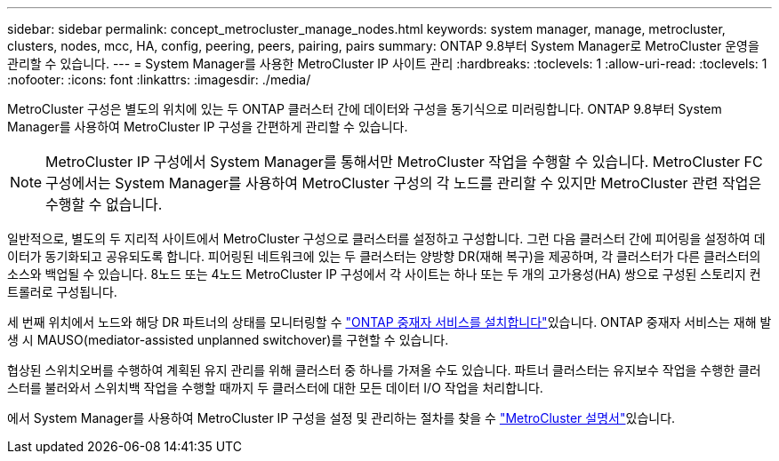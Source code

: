 ---
sidebar: sidebar 
permalink: concept_metrocluster_manage_nodes.html 
keywords: system manager, manage, metrocluster, clusters, nodes, mcc, HA, config, peering, peers, pairing, pairs 
summary: ONTAP 9.8부터 System Manager로 MetroCluster 운영을 관리할 수 있습니다. 
---
= System Manager를 사용한 MetroCluster IP 사이트 관리
:hardbreaks:
:toclevels: 1
:allow-uri-read: 
:toclevels: 1
:nofooter: 
:icons: font
:linkattrs: 
:imagesdir: ./media/


[role="lead"]
MetroCluster 구성은 별도의 위치에 있는 두 ONTAP 클러스터 간에 데이터와 구성을 동기식으로 미러링합니다. ONTAP 9.8부터 System Manager를 사용하여 MetroCluster IP 구성을 간편하게 관리할 수 있습니다.


NOTE: MetroCluster IP 구성에서 System Manager를 통해서만 MetroCluster 작업을 수행할 수 있습니다. MetroCluster FC 구성에서는 System Manager를 사용하여 MetroCluster 구성의 각 노드를 관리할 수 있지만 MetroCluster 관련 작업은 수행할 수 없습니다.

일반적으로, 별도의 두 지리적 사이트에서 MetroCluster 구성으로 클러스터를 설정하고 구성합니다. 그런 다음 클러스터 간에 피어링을 설정하여 데이터가 동기화되고 공유되도록 합니다. 피어링된 네트워크에 있는 두 클러스터는 양방향 DR(재해 복구)을 제공하며, 각 클러스터가 다른 클러스터의 소스와 백업될 수 있습니다. 8노드 또는 4노드 MetroCluster IP 구성에서 각 사이트는 하나 또는 두 개의 고가용성(HA) 쌍으로 구성된 스토리지 컨트롤러로 구성됩니다.

세 번째 위치에서 노드와 해당 DR 파트너의 상태를 모니터링할 수 link:https://docs.netapp.com/us-en/ontap-metrocluster/install-ip/concept_mediator_requirements.html["ONTAP 중재자 서비스를 설치합니다"^]있습니다. ONTAP 중재자 서비스는 재해 발생 시 MAUSO(mediator-assisted unplanned switchover)를 구현할 수 있습니다.

협상된 스위치오버를 수행하여 계획된 유지 관리를 위해 클러스터 중 하나를 가져올 수도 있습니다. 파트너 클러스터는 유지보수 작업을 수행한 클러스터를 불러와서 스위치백 작업을 수행할 때까지 두 클러스터에 대한 모든 데이터 I/O 작업을 처리합니다.

에서 System Manager를 사용하여 MetroCluster IP 구성을 설정 및 관리하는 절차를 찾을 수 link:https://docs.netapp.com/us-en/ontap-metrocluster/index.html["MetroCluster 설명서"^]있습니다.
